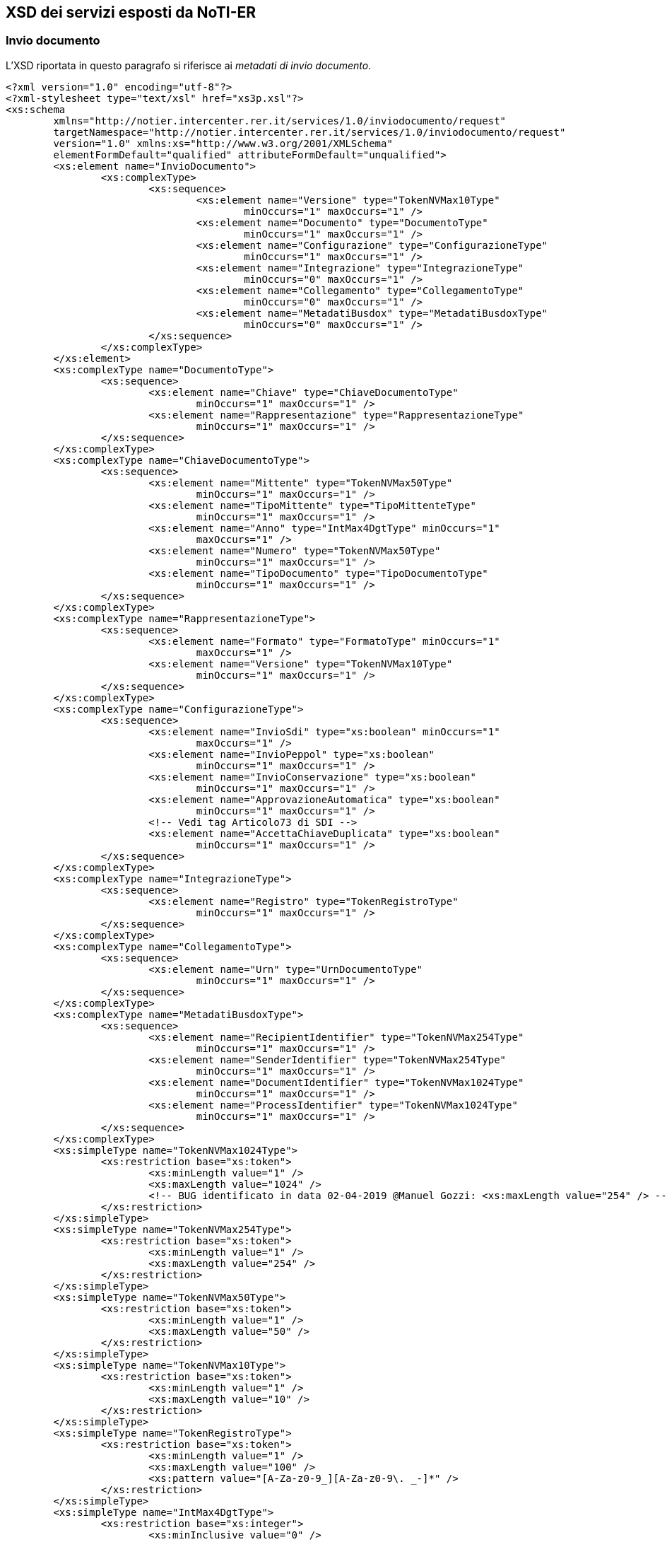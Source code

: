 == XSD dei servizi esposti da NoTI-ER
(((12. XSD dei servizi esposti da NoTI-ER )))

=== Invio documento

L’XSD riportata in questo paragrafo si riferisce ai _metadati di invio documento_.

[literal]
<?xml version="1.0" encoding="utf-8"?>
<?xml-stylesheet type="text/xsl" href="xs3p.xsl"?>
<xs:schema
	xmlns="http://notier.intercenter.rer.it/services/1.0/inviodocumento/request"
	targetNamespace="http://notier.intercenter.rer.it/services/1.0/inviodocumento/request"
	version="1.0" xmlns:xs="http://www.w3.org/2001/XMLSchema"
	elementFormDefault="qualified" attributeFormDefault="unqualified">
	<xs:element name="InvioDocumento">
		<xs:complexType>
			<xs:sequence>
				<xs:element name="Versione" type="TokenNVMax10Type"
					minOccurs="1" maxOccurs="1" />
				<xs:element name="Documento" type="DocumentoType"
					minOccurs="1" maxOccurs="1" />
				<xs:element name="Configurazione" type="ConfigurazioneType"
					minOccurs="1" maxOccurs="1" />
				<xs:element name="Integrazione" type="IntegrazioneType"
					minOccurs="0" maxOccurs="1" />
				<xs:element name="Collegamento" type="CollegamentoType"
					minOccurs="0" maxOccurs="1" />
				<xs:element name="MetadatiBusdox" type="MetadatiBusdoxType"
					minOccurs="0" maxOccurs="1" />
			</xs:sequence>
		</xs:complexType>
	</xs:element>
	<xs:complexType name="DocumentoType">
		<xs:sequence>
			<xs:element name="Chiave" type="ChiaveDocumentoType"
				minOccurs="1" maxOccurs="1" />
			<xs:element name="Rappresentazione" type="RappresentazioneType"
				minOccurs="1" maxOccurs="1" />
		</xs:sequence>
	</xs:complexType>
	<xs:complexType name="ChiaveDocumentoType">
		<xs:sequence>
			<xs:element name="Mittente" type="TokenNVMax50Type"
				minOccurs="1" maxOccurs="1" />
			<xs:element name="TipoMittente" type="TipoMittenteType"
				minOccurs="1" maxOccurs="1" />
			<xs:element name="Anno" type="IntMax4DgtType" minOccurs="1"
				maxOccurs="1" />
			<xs:element name="Numero" type="TokenNVMax50Type"
				minOccurs="1" maxOccurs="1" />
			<xs:element name="TipoDocumento" type="TipoDocumentoType"
				minOccurs="1" maxOccurs="1" />
		</xs:sequence>
	</xs:complexType>
	<xs:complexType name="RappresentazioneType">
		<xs:sequence>
			<xs:element name="Formato" type="FormatoType" minOccurs="1"
				maxOccurs="1" />
			<xs:element name="Versione" type="TokenNVMax10Type"
				minOccurs="1" maxOccurs="1" />
		</xs:sequence>
	</xs:complexType>
	<xs:complexType name="ConfigurazioneType">
		<xs:sequence>
			<xs:element name="InvioSdi" type="xs:boolean" minOccurs="1"
				maxOccurs="1" />
			<xs:element name="InvioPeppol" type="xs:boolean"
				minOccurs="1" maxOccurs="1" />
			<xs:element name="InvioConservazione" type="xs:boolean"
				minOccurs="1" maxOccurs="1" />
			<xs:element name="ApprovazioneAutomatica" type="xs:boolean"
				minOccurs="1" maxOccurs="1" />
			<!-- Vedi tag Articolo73 di SDI -->
			<xs:element name="AccettaChiaveDuplicata" type="xs:boolean"
				minOccurs="1" maxOccurs="1" />
		</xs:sequence>
	</xs:complexType>
	<xs:complexType name="IntegrazioneType">
		<xs:sequence>
			<xs:element name="Registro" type="TokenRegistroType"
				minOccurs="1" maxOccurs="1" />
		</xs:sequence>
	</xs:complexType>
	<xs:complexType name="CollegamentoType">
		<xs:sequence>
			<xs:element name="Urn" type="UrnDocumentoType"
				minOccurs="1" maxOccurs="1" />
		</xs:sequence>
	</xs:complexType>
	<xs:complexType name="MetadatiBusdoxType">
		<xs:sequence>
			<xs:element name="RecipientIdentifier" type="TokenNVMax254Type"
				minOccurs="1" maxOccurs="1" />
			<xs:element name="SenderIdentifier" type="TokenNVMax254Type"
				minOccurs="1" maxOccurs="1" />
			<xs:element name="DocumentIdentifier" type="TokenNVMax1024Type"
				minOccurs="1" maxOccurs="1" />
			<xs:element name="ProcessIdentifier" type="TokenNVMax1024Type"
				minOccurs="1" maxOccurs="1" />
		</xs:sequence>
	</xs:complexType>
	<xs:simpleType name="TokenNVMax1024Type">
		<xs:restriction base="xs:token">
			<xs:minLength value="1" />
			<xs:maxLength value="1024" />
			<!-- BUG identificato in data 02-04-2019 @Manuel Gozzi: <xs:maxLength value="254" /> -->
		</xs:restriction>
	</xs:simpleType>
	<xs:simpleType name="TokenNVMax254Type">
		<xs:restriction base="xs:token">
			<xs:minLength value="1" />
			<xs:maxLength value="254" />
		</xs:restriction>
	</xs:simpleType>
	<xs:simpleType name="TokenNVMax50Type">
		<xs:restriction base="xs:token">
			<xs:minLength value="1" />
			<xs:maxLength value="50" />
		</xs:restriction>
	</xs:simpleType>
	<xs:simpleType name="TokenNVMax10Type">
		<xs:restriction base="xs:token">
			<xs:minLength value="1" />
			<xs:maxLength value="10" />
		</xs:restriction>
	</xs:simpleType>
	<xs:simpleType name="TokenRegistroType">
		<xs:restriction base="xs:token">
			<xs:minLength value="1" />
			<xs:maxLength value="100" />
			<xs:pattern value="[A-Za-z0-9_][A-Za-z0-9\. _-]*" />
		</xs:restriction>
	</xs:simpleType>
	<xs:simpleType name="IntMax4DgtType">
		<xs:restriction base="xs:integer">
			<xs:minInclusive value="0" />
			<xs:maxInclusive value="9999" />
		</xs:restriction>
	</xs:simpleType>
	<xs:simpleType name="FormatoType">
		<xs:restriction base="xs:NMTOKEN">
			<xs:enumeration value="UBL" />
			<xs:enumeration value="SDI" />
			<xs:enumeration value="BIS_3" />
			<xs:enumeration value="PEPPOL" />
			<!-- INIZIO: Aggiunto in data 02-04-2019 @author Manuel Gozzi -->
			<xs:enumeration value="BIS_3" />
			<!-- FINE: Aggiunto in data 02-04-2019 @author Manuel Gozzi -->
		</xs:restriction>
	</xs:simpleType>
	<xs:simpleType name="TipoMittenteType">
		<xs:restriction base="xs:NMTOKEN">
			<xs:enumeration value="NOTIER" />
		</xs:restriction>
	</xs:simpleType>
	<xs:simpleType name="UrnDocumentoType">
		<xs:restriction base="xs:string">
			<xs:minLength value="0" />
			<xs:maxLength value="256" />
		</xs:restriction>
	</xs:simpleType>
	<xs:simpleType name="TipoDocumentoType">
		<xs:restriction base="xs:NMTOKEN">
			<!-- DOCUMENTI UBL -->
			<xs:enumeration value="FATTURA" />
			<xs:enumeration value="NOTA_DI_CREDITO" />
			<xs:enumeration value="DOCUMENTO_DI_TRASPORTO" />
			<xs:enumeration value="ORDINE" />
			<!-- NOTIFICHE SDI -->
			<xs:enumeration value="NOTIFICA_DI_ESITO_COMMITTENTE" />
		</xs:restriction>
	</xs:simpleType>
</xs:schema>

=== Esito Richiesta

L’XSD “EsitoRichiesta v1.1.” qui sotto riportato è da intendere come unico al quale fare riferimento per le response di NoTI-ER.

[literal]
<?xml version="1.0" encoding="utf-8"?>
<?xml-stylesheet type="text/xsl" href="xs3p.xsl"?>
<xs:schema xmlns="http://notier.intercenter.rer.it/services/1.0/esito/response" targetNamespace="http://notier.intercenter.rer.it/services/1.0/esito/response"
	version="1.0" xmlns:xs="http://www.w3.org/2001/XMLSchema" elementFormDefault="qualified" attributeFormDefault="unqualified">
	<xs:element name="EsitoRichiesta">
		<xs:complexType>
			<xs:sequence>
				<xs:element name="Versione" type="TokenNVMax10Type" minOccurs="1" maxOccurs="1"/>
				<xs:element name="Esito" type="EsitoType" minOccurs="1" maxOccurs="1"/>
				<xs:element name="Documento" type="DocumentoType" minOccurs="0" maxOccurs="1"/>
				<xs:element name="ListaDocumenti" type="ListaDocumentiType" minOccurs="0" maxOccurs="1"/>
			</xs:sequence>
		</xs:complexType>
	</xs:element>
	<xs:complexType name="ListaDocumentiType">
		<xs:sequence>
			<xs:element name="TotaleDocumentiScaricabili" type="xs:integer" minOccurs="1" maxOccurs="1" />
			<xs:element name="NumeroDocumenti" type="xs:integer" minOccurs="1" maxOccurs="1"/>
			<xs:element name="Documenti" type="DocumentiType" minOccurs="0" maxOccurs="1"/>
			<xs:element name="DataInizio" type="xs:dateTime" minOccurs="1" maxOccurs="1" />
			<xs:element name="DataFine" type="xs:dateTime" minOccurs="1" maxOccurs="1" />
		</xs:sequence>
	</xs:complexType>
	<xs:complexType name="DocumentiType">
		<xs:sequence>
			<xs:element name="Documento" type="DocumentoType" minOccurs="0" maxOccurs="unbounded"/>
		</xs:sequence>
	</xs:complexType>
	<xs:complexType name="EsitoType">
		<xs:sequence>
			<xs:element name="CodiceEsito" type="CodiceEsitoType" minOccurs="1" maxOccurs="1"/>
			<xs:element name="CodiceErrore" type="CodiceErrore" minOccurs="0" maxOccurs="1"/>
			<xs:element name="DescrizioneErrore" type="TokenNVMax4096Type" minOccurs="0" maxOccurs="1"/>
		</xs:sequence>
	</xs:complexType>
	<xs:complexType name="DocumentoType">
		<xs:sequence>
		    <xs:element name="Destinatario" type="TokenNVMax50Type" minOccurs="0" maxOccurs="1"/>
			<xs:element name="Urn" type="TokenNVMax1024Type" minOccurs="1" maxOccurs="1"/>
			<xs:element name="DataRicezioneNotier" type="xs:dateTime" minOccurs="1" maxOccurs="1"/>
			<xs:element name="UrnCollegato" type="TokenNVMax1024Type" minOccurs="0" maxOccurs="1"/>
			<xs:element name="StatoGiacenza" type="StatoGiacenzaType" minOccurs="0" maxOccurs="1"/>
			<xs:element name="StatoConservazione" type="StatoConservazioneType" minOccurs="0" maxOccurs="1"/>
			<xs:element name="Chiave" type="ChiaveDocumentoType" minOccurs="1" maxOccurs="1"/>
			<xs:element name="Rappresentazione" type="RappresentazioneType" minOccurs="1"
				maxOccurs="1" />
		</xs:sequence>
	</xs:complexType>
	<xs:complexType name="ChiaveDocumentoType">
		<xs:sequence>
			<xs:element name="Mittente" type="TokenNVMax50Type" minOccurs="1" maxOccurs="1"/>
			<xs:element name="TipoMittente" type="TipoMittenteType" minOccurs="1" maxOccurs="1"/>
			<xs:element name="Anno" type="IntMax4DgtType" minOccurs="1" maxOccurs="1"/>
			<xs:element name="Numero" type="TokenNVMax70Type" minOccurs="1" maxOccurs="1"/>
			<xs:element name="TipoDocumento" type="TipoDocumentoType" minOccurs="1" maxOccurs="1"/>
		</xs:sequence>
	</xs:complexType>
	<xs:complexType name="RappresentazioneType">
		<xs:sequence>
			<xs:element name="Formato" type="FormatoType" minOccurs="1" maxOccurs="1"/>
			<xs:element name="Versione" type="TokenNVMax50Type" minOccurs="1" maxOccurs="1"/>
		</xs:sequence>
	</xs:complexType>
	<xs:complexType name="UrnCollegatiType">
		<xs:sequence>
			<xs:element name="Urn" type="TokenNVMax1024Type" minOccurs="1"  maxOccurs="unbounded" />
		</xs:sequence>
	</xs:complexType>
	<xs:simpleType name="CodiceEsitoType">
		<xs:restriction base="xs:NMTOKEN">
			<xs:enumeration value="OK"/>
			<xs:enumeration value="KO"/>
			<xs:enumeration value="WARN"/>
		</xs:restriction>
	</xs:simpleType>
	<xs:simpleType name="CodiceErrore">
		<xs:restriction base="xs:NMTOKEN">
			<xs:enumeration value="ERR-000-GENERICO"/>
			<xs:enumeration value="ERR-INVIODOC-000-RICHIESTA-NON-VALIDA"/>
			<xs:enumeration value="ERR-INVIODOC-001-XML-NON-VALIDO"/>
			<xs:enumeration value="ERR-INVIODOC-002-NON-AUTORIZZATO"/>
			<xs:enumeration value="ERR-INVIODOC-003-ORG-NON-VALIDA"/>
			<xs:enumeration value="ERR-INVIODOC-004-TIPODOC-NON-VALIDO"/>
			<xs:enumeration value="ERR-INVIODOC-005-FORMATO-RAPPR-NON-VALIDO"/>
			<xs:enumeration value="ERR-INVIODOC-006-VERSIONE-RAPPR-NON-VALIDA"/>
			<xs:enumeration value="ERR-INVIODOC-007-DOC-NON-VALIDO-XSD"/>
			<xs:enumeration value="ERR-INVIODOC-008-DOC-NON-VALIDO-SCHEMATRON"/>
			<xs:enumeration value="ERR-INVIODOC-009-DOC-DUPLICATO"/>
			<xs:enumeration value="ERR-INVIODOC-010-DIMENSIONI-ECCESSIVE"/>
            <xs:enumeration value="ERR-RECDOC-000-RICHIESTA-NON-VALIDA"/>
            <xs:enumeration value="ERR-RECDOC-001-NON-AUTORIZZATO"/>
            <xs:enumeration value="ERR-RECDOC-002-NON-TROVATO"/>
			<xs:enumeration value="ERR-CONSDOC-000-RICHIESTA-NON-VALIDA"/>
			<xs:enumeration value="ERR-CONSDOC-001-XML-NON-VALIDO"/>
            <xs:enumeration value="ERR-CONSDOC-002-NON-AUTORIZZATO"/>
            <xs:enumeration value="ERR-CONSDOC-003-NON-TROVATO"/>
            <xs:enumeration value="ERR-CONSDOC-004-NON-APPLICABILE"/>
            <xs:enumeration value="ERR-BLOCCOCONS-001-NON-AUTORIZZATO" />
            <xs:enumeration value="ERR-BLOCCOCONS-002-NON-TROVATO" />
            <xs:enumeration value="ERR-BLOCCOCONS-003-NON-APPLICABILE" />
		</xs:restriction>
	</xs:simpleType>
	<xs:simpleType name="StatoGiacenzaType">
		<xs:restriction base="xs:NMTOKEN">
			<xs:enumeration value="DA_RECAPITARE"/>
			<xs:enumeration value="IN_LAVORAZIONE"/>
			<xs:enumeration value="RECAPITATO"/>
		</xs:restriction>
	</xs:simpleType>
		<xs:simpleType name="StatoConservazioneType">
		<xs:restriction base="xs:NMTOKEN">
			<xs:enumeration value="DA_NON_INVIARE"/>
			<xs:enumeration value="IN_ATTESA_DATI_FISCALI"/>
			<xs:enumeration value="DA_INVIARE"/>
			<xs:enumeration value="INVIATO_OK"/>
			<xs:enumeration value="INVIATO_KO"/>
			<xs:enumeration value="DA_ANNULLARE"/>
			<xs:enumeration value="ANNULLATO"/>
			<xs:enumeration value="NON_ANNULLABILE"/>
		</xs:restriction>
	</xs:simpleType>
	<xs:simpleType name="TokenNVMax254Type">
		<xs:restriction base="xs:token">
			<xs:minLength value="1"/>
			<xs:maxLength value="254"/>
		</xs:restriction>
	</xs:simpleType>
	<xs:simpleType name="TokenNVMax70Type">
		<xs:restriction base="xs:token">
			<xs:minLength value="1"/>
			<xs:maxLength value="70"/>
		</xs:restriction>
	</xs:simpleType>
	<xs:simpleType name="TokenNVMax50Type">
		<xs:restriction base="xs:token">
			<xs:minLength value="1"/>
			<xs:maxLength value="50"/>
		</xs:restriction>
	</xs:simpleType>
	<xs:simpleType name="TokenNVMax10Type">
		<xs:restriction base="xs:token">
			<xs:minLength value="1"/>
			<xs:maxLength value="10"/>
		</xs:restriction>
	</xs:simpleType>
	<xs:simpleType name="FormatoType">
		<xs:restriction base="xs:NMTOKEN">
			<xs:enumeration value="UBL"/>
			<xs:enumeration value="SDI"/>
			<xs:enumeration value="PARER"/>
			<xs:enumeration value="UBL_EU"/>
			<xs:enumeration value="BIS_3"/>
			<xs:enumeration value="NSO"/>
		</xs:restriction>
	</xs:simpleType>
	<xs:simpleType name="TokenNVMax1024Type">
		<xs:restriction base="xs:token">
			<xs:minLength value="1"/>
			<xs:maxLength value="1024"/>
		</xs:restriction>
	</xs:simpleType>
	<xs:simpleType name="TokenNVMax4096Type">
		<xs:restriction base="xs:token">
			<xs:minLength value="1"/>
			<xs:maxLength value="4096"/>
		</xs:restriction>
	</xs:simpleType>
	<xs:simpleType name="TipoDocumentoType">
		<xs:restriction base="xs:NMTOKEN">
			<!-- DOCUMENTI UBL -->
			<xs:enumeration value="FATTURA"/>
			<xs:enumeration value="NOTA_DI_CREDITO"/>
			<xs:enumeration value="DOCUMENTO_DI_TRASPORTO"/>
			<xs:enumeration value="ORDINE"/>
			<!-- RICEVUTE PEPPOL -->
			<xs:enumeration value="NOTIFICA_MDN"/>
			<!-- RICEVUTE SDI -->
			<xs:enumeration value="NOTIFICA_DI_SCARTO"/>
			<xs:enumeration value="RICEVUTA_DI_CONSEGNA"/>
			<xs:enumeration value="NOTIFICA_DI_MANCATA_CONSEGNA"/>
			<xs:enumeration value="NOTIFICA_DI_ESITO_COMMITTENTE"/>
			<xs:enumeration value="NOTIFICA_DI_ESITO_CEDENTE"/>
			<xs:enumeration value="NOTIFICA_SCARTO_ESITO_COMMITTENTE"/>
			<xs:enumeration value="NOTIFICA_DI_DECORRENZA_TERMINI"/>
			<xs:enumeration value="ATTESTAZIONE_DI_FILE_NON_RECAPITABILE"/>
			<xs:enumeration value="NOTIFICA_METADATI_FILE_FATTURA"/>
			<!-- RICEVUTE PARER -->
			<xs:enumeration value="ESITO_CONSERVAZIONE"/>
		</xs:restriction>
	</xs:simpleType>
	<xs:simpleType name="IntMax4DgtType">
		<xs:restriction base="xs:integer">
			<xs:minInclusive value="0"/>
			<xs:maxInclusive value="9999"/>
		</xs:restriction>
	</xs:simpleType>
	<xs:simpleType name="TipoMittenteType">
		<xs:restriction base="xs:NMTOKEN">
			<xs:enumeration value="NOTIER"/>
		</xs:restriction>
	</xs:simpleType>
</xs:schema>

=== Integrazione dati fiscali

l'XSD riportato in questo paragrafo fa riferimento all'_invio dei dati fiscali per la conservazione_.

[literal]
<?xml version="1.0" encoding="utf-8"?>
<xs:schema xmlns="http://notier.intercenter.rer.it/services/1.0/daticonservazione/request" targetNamespace="http://notier.intercenter.rer.it/services/1.0/daticonservazione/request" xmlns:xs="http://www.w3.org/2001/XMLSchema"
   version="1.0" elementFormDefault="qualified" attributeFormDefault="unqualified">
  <xs:element name="DatiConservazione">
    <xs:complexType>
      <xs:sequence>
        <xs:element name="Versione" type="TokenNVMax10Type" minOccurs="1" maxOccurs="1"/>
        <xs:element name="Documento" type="DocumentoType" minOccurs="1" maxOccurs="1"/>
        <xs:element name="DatiRegistrazione" type="DatiRegistrazioneType" minOccurs="1" maxOccurs="1"/>
      </xs:sequence>
    </xs:complexType>
  </xs:element>
  <!-- IDENTIFICATIVO DEL DOCUMENTO DA INTEGRARE -->
  <xs:complexType name="DocumentoType">
    <xs:sequence>
      <xs:element name="Urn" type="TokenNVMax1024Type" minOccurs="1" maxOccurs="1"/>
	  <xs:element name="RipetiIntegrazione" type="xs:boolean" minOccurs="0" maxOccurs="1"/>
    </xs:sequence>
  </xs:complexType>
  <!-- DATI DI REGISTRAZIONE DOCUMENTO PER INVIO A PARER -->
  <xs:complexType name="DatiRegistrazioneType">
    <xs:sequence>
    <!-- DATI OBBLIGATORI PER INVIO A PARER -->
      <xs:element name="NumeroRegistrazione" type="TokenNVMax50Type" minOccurs="1"  maxOccurs="1"/>
      <xs:element name="DataRegistrazione" type="xs:date" minOccurs="1" maxOccurs="1"/>
      <xs:element name="Registro" type="TokenNVMax50Type" minOccurs="1" maxOccurs="1"/>
      <xs:element name="Protocollo" type="ProtocolloType" minOccurs="1" maxOccurs="1"/>
      <!-- DATI FACOLTATIVI PER INVIO A PARER -->
      <xs:element name="OggettoFornitura" type="TokenNVMax50Type" minOccurs="0" maxOccurs="1"/>
      <xs:element name="Scadenza" type="xs:date" minOccurs="0" maxOccurs="1"/>
      <xs:element name="RiferimentoContabile" type="TokenNVMax50Type" minOccurs="0" maxOccurs="1"/>
      <xs:element name="TipoRifContabile" type="TipoRifContabileType" minOccurs="0" maxOccurs="1"/>
      <xs:element name="RilevanzaIVA" type="RilevanzaIVAType" minOccurs="0" maxOccurs="1"/>
      <xs:element name="CIG" type="TokenNVMax50Type" minOccurs="0" maxOccurs="1"/>
      <xs:element name="CUP" type="TokenNVMax50Type" minOccurs="0" maxOccurs="1"/>
      <xs:element name="DocumentiCollegati" type="DocumentoCollegatoType" minOccurs="0" maxOccurs="1"/>
      <xs:element name="ProfiloArchivistico" type="ProfiloArchivisticoType" minOccurs="0" maxOccurs="1"/>
      <!-- DATI SPECIFICI ENTE -->
      <xs:element name="DatiSpecifici" type="DatiSpecificiType" minOccurs="0" maxOccurs="1" nillable="true"/>
    </xs:sequence>
  </xs:complexType>
  <xs:complexType name="ProtocolloType">
    <xs:sequence>
      <xs:element name="NumeroProtocollo" type="TokenNVMax50Type" minOccurs="1" maxOccurs="1"/>
      <xs:element name="DataProtocollo" type="xs:date" minOccurs="1" maxOccurs="1"/>
    </xs:sequence>
  </xs:complexType>
  <xs:simpleType name="RilevanzaIVAType">
    <xs:restriction base="xs:NMTOKEN">
      <xs:enumeration value="SI"/>
      <xs:enumeration value="NO"/>
    </xs:restriction>
  </xs:simpleType>
  <xs:simpleType name="TipoRifContabileType">
    <xs:restriction base="xs:NMTOKEN">
      <xs:enumeration value="IMPEGNO"/>
      <xs:enumeration value="CAPITOLO"/>
      <xs:enumeration value="PIANO_GESTIONALE"/>
    </xs:restriction>
  </xs:simpleType>
  <xs:complexType name="DatiSpecificiType">
    <xs:sequence>
      <xs:any minOccurs="0" maxOccurs="unbounded" processContents="lax"/>
    </xs:sequence>
  </xs:complexType>
  <xs:complexType name="DocumentoCollegatoType">
    <xs:sequence>
      <xs:element name="DocumentoCollegato" minOccurs="1" maxOccurs="unbounded">
        <xs:complexType>
          <xs:sequence>
            <xs:element name="ChiaveCollegamento" type="ChiaveType"/>
            <xs:element name="DescrizioneCollegamento" type="TokenNVMax254Type"/>
          </xs:sequence>
        </xs:complexType>
      </xs:element>
    </xs:sequence>
  </xs:complexType>
  <xs:complexType name="ChiaveType">
    <xs:sequence>
      <xs:element name="Numero" type="TokenNVMax100Type" minOccurs="1" maxOccurs="1"  />
      <xs:element name="Anno" type="IntMax4DgtType"  minOccurs="1" maxOccurs="1" />
      <xs:element name="TipoRegistro" type="TokenNVMax100Type"  minOccurs="1" maxOccurs="1" />
    </xs:sequence>
  </xs:complexType>
  <xs:complexType name="ProfiloArchivisticoType">
    <xs:sequence>
      <xs:element name="FascicoloPrincipale" type="CamiciaFascicoloType" minOccurs="1" maxOccurs="1"/>
      <xs:element name="FascicoliSecondari" minOccurs="0" maxOccurs="1">
        <xs:complexType>
          <xs:sequence>
            <xs:element name="FascicoloSecondario" type="CamiciaFascicoloType" minOccurs="1" maxOccurs="unbounded"/>
          </xs:sequence>
        </xs:complexType>
      </xs:element>
    </xs:sequence>
  </xs:complexType>
  <xs:complexType name="CamiciaFascicoloType">
    <xs:sequence>
      <xs:element name="Classifica" type="TokenNVMax254Type" minOccurs="0" maxOccurs="1"  />
      <xs:element name="Fascicolo" type="FascicoloType" minOccurs="0" maxOccurs="1"  />
      <xs:element name="SottoFascicolo" type="FascicoloType" minOccurs="0" maxOccurs="1"  />
    </xs:sequence>
  </xs:complexType>
  <xs:complexType name="FascicoloType">
    <xs:sequence>
      <xs:element name="Identificativo" type="TokenNVMax100Type"/>
      <xs:element name="Oggetto" type="TokenNVMax1024Type" nillable="true"/>
    </xs:sequence>
  </xs:complexType>
  <xs:simpleType name="TokenNVMax10Type">
    <xs:restriction base="xs:token">
      <xs:minLength value="1"/>
      <xs:maxLength value="10"/>
    </xs:restriction>
  </xs:simpleType>
  <xs:simpleType name="TokenNVMax50Type">
    <xs:restriction base="xs:token">
      <xs:minLength value="1"/>
      <xs:maxLength value="50"/>
    </xs:restriction>
  </xs:simpleType>
  <xs:simpleType name="TokenNVMax100Type">
    <xs:restriction base="xs:token">
      <xs:minLength value="1"/>
      <xs:maxLength value="100"/>
    </xs:restriction>
  </xs:simpleType>
  <xs:simpleType name="TokenNVMax254Type">
    <xs:restriction base="xs:token">
      <xs:minLength value="1"/>
      <xs:maxLength value="254"/>
    </xs:restriction>
  </xs:simpleType>
  <xs:simpleType name="TokenNVMax1024Type">
    <xs:restriction base="xs:token">
      <xs:minLength value="1"/>
      <xs:maxLength value="1024"/>
    </xs:restriction>
  </xs:simpleType>
  <xs:simpleType name="IntMax4DgtType">
    <xs:restriction base="xs:integer">
      <xs:minInclusive value="0"/>
      <xs:maxInclusive value="9999"/>
    </xs:restriction>
  </xs:simpleType>
</xs:schema>

=== Lookup Participant ID

L'XSD riportato in questo paragrafo fa riferimento alla _response XML_ restituita dal _servizio di Lookup_.

[literal]
<?xml version="1.0" encoding="utf-8"?>
<?xml-stylesheet type="text/xsl" href="xs3p.xsl"?>
<xs:schema
	xmlns="http://notier.intercenter.rer.it/services/1.0/lookup/response"
	targetNamespace="http://notier.intercenter.rer.it/services/1.0/lookup/response"
	version="1.0" xmlns:xs="http://www.w3.org/2001/XMLSchema"
	elementFormDefault="qualified" attributeFormDefault="unqualified">
	<xs:element name="LookupResponse">
		<xs:complexType>
			<xs:sequence>
				<xs:element name="Esito" type="xs:boolean" minOccurs="1"
					maxOccurs="1" />
				<xs:element name="ErrorMessage" type="xs:string"
					minOccurs="0" maxOccurs="1" />
				<xs:element name="ParticipantIdentifier" type="xs:string"
					minOccurs="1" maxOccurs="1" />
				<xs:element name="Metadata" type="MetadatoType"
					minOccurs="1" maxOccurs="unbounded" />
			</xs:sequence>
		</xs:complexType>
	</xs:element>
	<xs:complexType name="MetadatoType">
		<xs:sequence>
			<xs:element name="Processi" type="ProcessoType"
				minOccurs="1" maxOccurs="unbounded" />
			<xs:element name="ParticipantIdentifier"
				type="ParticipantIdentifierType" minOccurs="1" maxOccurs="1" />
			<xs:element name="DocumentIdentifier"
				type="DocumentIdentifierType" minOccurs="1" maxOccurs="1" />
		</xs:sequence>
	</xs:complexType>
	<xs:complexType name="ParticipantIdentifierType">
		<xs:complexContent>
			<xs:extension base="SchemaValueType">
			</xs:extension>
		</xs:complexContent>
	</xs:complexType>
	<xs:complexType name="DocumentIdentifierType">
		<xs:complexContent>
			<xs:extension base="SchemaValueType">
				<xs:sequence>
					<xs:element name="Name" type="xs:string" />
				</xs:sequence>
			</xs:extension>
		</xs:complexContent>
	</xs:complexType>
	<xs:complexType name="SchemaValueType">
		<xs:sequence>
			<xs:element name="Schema" type="xs:string" minOccurs="1"
				maxOccurs="1" />
			<xs:element name="Value" type="xs:string" minOccurs="1"
				maxOccurs="1" />
		</xs:sequence>
	</xs:complexType>
	<xs:complexType name="ProcessoType">
		<xs:complexContent>
			<xs:extension base="SchemaValueType">
				<xs:sequence>
					<xs:element name="Endpoint" type="EndpointType"
						minOccurs="0" maxOccurs="unbounded" />
				</xs:sequence>
			</xs:extension>
		</xs:complexContent>
	</xs:complexType>
	<xs:complexType name="EndpointType">
		<xs:sequence>
			<xs:element name="Address" type="xs:string" />
			<xs:element name="ServiceActivationDate"
				type="xs:dateTime" minOccurs="0" />
			<xs:element name="ServiceExpirationDate"
				type="xs:dateTime" minOccurs="0" />
			<xs:element name="Certificate" type="xs:string" />
			<xs:element name="ServiceDescription" type="xs:string" />
			<xs:element name="TechnicalContactUrl" type="xs:string" />
			<xs:element name="TechnicalInformationUrl"
				type="xs:string" minOccurs="0" />
		</xs:sequence>
		<xs:attribute name="transportProfile" type="xs:string" />
	</xs:complexType>
</xs:schema>

=== Monitoraggio

L'XSD riportato in queto paragrafo fa riferimento alla _response XML_ restituita dal _servizio di monitoraggio_.

[literal]
<?xml version="1.0" encoding="utf-8"?>
<?xml-stylesheet type="text/xsl" href="xs3p.xsl"?>
<xs:schema xmlns="http://notier.intercenter.rer.it/services/1.0/monitoraggio/response" targetNamespace="http://notier.intercenter.rer.it/services/1.0/monitoraggio/response"
	version="1.0" xmlns:xs="http://www.w3.org/2001/XMLSchema" elementFormDefault="qualified" attributeFormDefault="unqualified">
	<xs:element name="EsitoMonitoraggio">
		<xs:complexType>
			<xs:sequence>
				<xs:element name="Versione" type="TokenNVMax10Type" minOccurs="1" maxOccurs="1"/>
				<xs:element name="Esito" type="EsitoType" minOccurs="1" maxOccurs="1"/>
				<xs:element name="Parametri" type="ParametriType" minOccurs="1" maxOccurs="1"/>
				<xs:element name="ListaDocumenti" type="ListaDocumentiType" minOccurs="0" maxOccurs="1"/>
			</xs:sequence>
		</xs:complexType>
	</xs:element>
	<xs:complexType name="ParametriType">
		<xs:sequence>
			<xs:element name="IdNotier" type="TokenNVMax1024Type" minOccurs="1" maxOccurs="1"/>
			<xs:element name="TipoCiclo" type="TokenNVMax1024Type" minOccurs="1" maxOccurs="1"/>
			<xs:element name="Urn" type="TokenNVMax1024Type" minOccurs="0" maxOccurs="1"/>
			<xs:element name="Destinatario" type="TokenNVMax1024Type" minOccurs="0" maxOccurs="1"/>
			<xs:element name="Mittente" type="TokenNVMax1024Type" minOccurs="0" maxOccurs="1"/>
			<xs:element name="TipoDocumento" type="TokenNVMax1024Type" minOccurs="0" maxOccurs="1"/>
			<xs:element name="StatoDocumento" type="TokenNVMax1024Type" minOccurs="0" maxOccurs="1"/>
			<xs:element name="InviatoNso" type="TokenNVMax10Type" minOccurs="0" maxOccurs="1"/>
			<xs:element name="DataInizio" type="TokenNVMax1024Type" minOccurs="0" maxOccurs="1"/>
			<xs:element name="DataFine" type="TokenNVMax1024Type" minOccurs="0" maxOccurs="1"/>
			<xs:element name="DataInvioInizio" type="TokenNVMax1024Type" minOccurs="0" maxOccurs="1"/>
			<xs:element name="DataInvioFine" type="TokenNVMax1024Type" minOccurs="0" maxOccurs="1"/>
			<xs:element name="Paginazione" type="PaginazioneType" minOccurs="1" maxOccurs="1" />
		</xs:sequence>
	</xs:complexType>
	<xs:complexType name="PaginazioneType">
		<xs:sequence>
			<xs:element name="Inizio" type="xs:integer" minOccurs="1" maxOccurs="1" /><!-- "vista da ..." -->
			<xs:element name="Fine" type="xs:integer" minOccurs="1" maxOccurs="1"/><!-- "a..." -->
		</xs:sequence>
	</xs:complexType>
	<xs:complexType name="ListaDocumentiType">
		<xs:sequence>
			<xs:element name="TotaleDocumenti" type="xs:integer" minOccurs="1" maxOccurs="1" /><!-- "... di x elementi" -->
			<xs:element name="TotaleDocumentiFiltrati" type="xs:integer" minOccurs="1" maxOccurs="1" />
			<xs:element name="Documenti" type="DocumentiType" minOccurs="0" maxOccurs="1"/>
		</xs:sequence>
	</xs:complexType>
	<xs:complexType name="DocumentiType">
		<xs:sequence>
			<xs:element name="Documento" type="DocumentoType" minOccurs="0" maxOccurs="unbounded"/>
		</xs:sequence>
	</xs:complexType>
	<xs:complexType name="EsitoType">
		<xs:sequence>
			<xs:element name="CodiceEsito" type="CodiceEsitoType" minOccurs="1" maxOccurs="1"/>
			<xs:element name="CodiceErrore" type="CodiceErrore" minOccurs="0" maxOccurs="1"/>
			<xs:element name="DescrizioneErrore" type="TokenNVMax4096Type" minOccurs="0" maxOccurs="1"/>
		</xs:sequence>
	</xs:complexType>
	<xs:complexType name="DocumentoType">
		<xs:sequence>
			<!-- Campi Comuni -->
			<xs:element name="Urn" type="TokenNVMax1024Type" minOccurs="1" maxOccurs="1"/>
			<xs:element name="Chiave" type="ChiaveDocumentoType" minOccurs="1" maxOccurs="1"/>
			<xs:element name="DataRicezioneNotier" type="xs:dateTime" minOccurs="1" maxOccurs="1"/>
			<xs:element name="StatoDocumento" type="StatoDocumentoType" minOccurs="1" maxOccurs="1"/>
			<!-- Ciclo Attivo -->
			<xs:element name="DataInvio" type="xs:dateTime" minOccurs="0" maxOccurs="1"/>
			<xs:element name="IdentificativoNSO" type="TokenNVMax50Type" minOccurs="0" maxOccurs="1"/>
			<xs:element name="IdentificativoSDI" type="TokenNVMax50Type" minOccurs="0" maxOccurs="1"/>
			<xs:element name="Destinatario" type="SoggettoType" minOccurs="0" maxOccurs="1"/>
			<!-- Ciclo Passivo -->
		    <xs:element name="Mittente" type="SoggettoType" minOccurs="0" maxOccurs="1"/>
		</xs:sequence>
	</xs:complexType>
	<xs:complexType name="StatoDocumentoType">
		<xs:sequence>
			<xs:element name="Sessione" type="SessioneType" minOccurs="1" maxOccurs="unbounded"/>
		</xs:sequence>
	</xs:complexType>
	<xs:complexType name="SessioneType">
		<xs:sequence>
			<xs:element name="TipoSessione" type="TipoSessioneType" minOccurs="1" maxOccurs="1"/>
			<xs:element name="StatoSessione" type="StatoSessioneType" minOccurs="1" maxOccurs="1"/>
			<xs:element name="DataInizioSessione" type="xs:dateTime" minOccurs="1" maxOccurs="1"/>
			<xs:element name="DataFineSessione" type="xs:dateTime" minOccurs="0" maxOccurs="1"/>
			<xs:element name="IndirizzoIP" type="TokenNVMax50Type" minOccurs="0" maxOccurs="1"/>
		</xs:sequence>
	</xs:complexType>
	<xs:complexType name="SoggettoType">
		<xs:sequence>
			<xs:element name="RagioneSociale" type="TokenNVMax1024Type" minOccurs="0" maxOccurs="1"/>
			<xs:element name="IdPeppol" type="TokenNVMax50Type" minOccurs="0" maxOccurs="1"/>
			<xs:element name="CodiceFiscale" type="TokenNVMax50Type" minOccurs="0" maxOccurs="1"/>
			<xs:element name="PartitaIVA" type="TokenNVMax50Type" minOccurs="0" maxOccurs="1"/>
		</xs:sequence>
	</xs:complexType>
	<xs:complexType name="ChiaveDocumentoType">
		<xs:sequence>
			<xs:element name="Mittente" type="TokenNVMax50Type" minOccurs="1" maxOccurs="1"/>
			<xs:element name="Anno" type="IntMax4DgtType" minOccurs="1" maxOccurs="1"/>
			<xs:element name="Numero" type="TokenNVMax70Type" minOccurs="1" maxOccurs="1"/>
			<xs:element name="TipoDocumento" type="TipoDocumentoType" minOccurs="1" maxOccurs="1"/>
		</xs:sequence>
	</xs:complexType>
	<xs:simpleType name="CodiceEsitoType">
		<xs:restriction base="xs:NMTOKEN">
			<xs:enumeration value="OK"/>
			<xs:enumeration value="KO"/>
			<xs:enumeration value="WARN"/>
		</xs:restriction>
	</xs:simpleType>
	<xs:simpleType name="CodiceErrore">
		<xs:restriction base="xs:NMTOKEN">
			<xs:enumeration value="ERR-000-GENERICO"/>
			<xs:enumeration value="ERR-001-SOGGETTO-RICHIESTA-MANCANTE"/>
			<xs:enumeration value="ERR-002-RICHIESTA-NON-VALIDA"/>
			<xs:enumeration value="WARN-001-MITTENTE-NON-TROVATO"/>
			<xs:enumeration value="WARN-002-DESTINATARIO-NON-TROVATO"/>
			<xs:enumeration value="WARN-003-NESSUN-RISULTATO"/>
		</xs:restriction>
	</xs:simpleType>
	<xs:simpleType name="TipoSessioneType">
		<xs:restriction base="xs:NMTOKEN">
			<xs:enumeration value="INVIO_SDI"/>
			<xs:enumeration value="RICEZIONE_SDI"/>
			<xs:enumeration value="INVIO_PEPPOL"/>
			<xs:enumeration value="RICEZIONE_PEPPOL"/>
			<xs:enumeration value="INVIO_PARER"/>
			<xs:enumeration value="RICEZIONE_PARER"/>
			<xs:enumeration value="INVIO_NSO"/>
			<xs:enumeration value="RICEZIONE_NSO"/>
		</xs:restriction>
	</xs:simpleType>
		<xs:simpleType name="StatoSessioneType">
		<xs:restriction base="xs:NMTOKEN">
			<xs:enumeration value="ACCETTATO"/>
			<xs:enumeration value="ANNULLATO"/>
			<xs:enumeration value="ATTESA_VALIDAZIONE"/>
			<xs:enumeration value="BLOCCATO_DA_NSO"/>
			<xs:enumeration value="CONSEGNATO"/>
			<xs:enumeration value="CONSEGNATO_NSO"/>
			<xs:enumeration value="DA_ANNULLARE"/>
			<xs:enumeration value="DA_APPROVARE"/>
			<xs:enumeration value="DA_FIRMARE"/>
			<xs:enumeration value="DA_INOLTRARE_BUSDOX"/>
			<xs:enumeration value="DA_INVIARE"/>
			<xs:enumeration value="DA_INVIARE_NSO"/>
			<xs:enumeration value="DA_INVIARE_SDI"/>
			<xs:enumeration value="DA_NON_INVIARE"/>
			<xs:enumeration value="DA_NON_INVIARE_NSO"/>
			<xs:enumeration value="DA_RECAPITARE"/>
			<xs:enumeration value="DA_TRASFORMARE"/>
			<xs:enumeration value="DUPLICATO"/>
			<xs:enumeration value="ELABORATO_KO"/>
			<xs:enumeration value="ELABORATO_OK"/>
			<xs:enumeration value="INVIATO_BUSDOX"/>
			<xs:enumeration value="INVIATO_KO"/>
			<xs:enumeration value="INVIATO_NSO"/>
			<xs:enumeration value="INVIATO_OK"/>
			<xs:enumeration value="INVIATO_SDI"/>
			<xs:enumeration value="IN_ATTESA_DATI_FISCALI"/>
			<xs:enumeration value="IN_ELABORAZIONE"/>
			<xs:enumeration value="IN_LAVORAZIONE"/>
			<xs:enumeration value="NON_ACCETTATO"/>
			<xs:enumeration value="NON_ANNULLABILE"/>
			<xs:enumeration value="NON_CONGRUO"/>
			<xs:enumeration value="NON_CONSEGNABILE"/>
			<xs:enumeration value="NON_CONSEGNATO"/>
			<xs:enumeration value="NON_CONSEGNATO_NSO"/>
			<xs:enumeration value="NON_INVIATO_BUSDOX"/>
			<xs:enumeration value="NON_INVIATO_NSO"/>
			<xs:enumeration value="NON_VALIDO"/>
			<xs:enumeration value="NOTIFICATO_A_SDI"/>
			<xs:enumeration value="NOTIFICATO_DA_SDI"/>
			<xs:enumeration value="RECAPITATO"/>
			<xs:enumeration value="RICEVUTO_NSO"/>
			<xs:enumeration value="SCARTATO"/>
			<xs:enumeration value="SCARTATO_NSO"/>
			<xs:enumeration value="TEMPORANEO_INBOUND"/>
		</xs:restriction>
	</xs:simpleType>
	<xs:simpleType name="TokenNVMax254Type">
		<xs:restriction base="xs:token">
			<xs:minLength value="1"/>
			<xs:maxLength value="254"/>
		</xs:restriction>
	</xs:simpleType>
	<xs:simpleType name="TokenNVMax70Type">
		<xs:restriction base="xs:token">
			<xs:minLength value="1"/>
			<xs:maxLength value="70"/>
		</xs:restriction>
	</xs:simpleType>
	<xs:simpleType name="TokenNVMax50Type">
		<xs:restriction base="xs:token">
			<xs:minLength value="1"/>
			<xs:maxLength value="50"/>
		</xs:restriction>
	</xs:simpleType>
	<xs:simpleType name="TokenNVMax10Type">
		<xs:restriction base="xs:token">
			<xs:minLength value="1"/>
			<xs:maxLength value="10"/>
		</xs:restriction>
	</xs:simpleType>
	<xs:simpleType name="TokenNVMax1024Type">
		<xs:restriction base="xs:token">
			<xs:minLength value="1"/>
			<xs:maxLength value="1024"/>
		</xs:restriction>
	</xs:simpleType>
	<xs:simpleType name="TokenNVMax4096Type">
		<xs:restriction base="xs:token">
			<xs:minLength value="1"/>
			<xs:maxLength value="4096"/>
		</xs:restriction>
	</xs:simpleType>
	<xs:simpleType name="TipoDocumentoType">
		<xs:restriction base="xs:NMTOKEN">
			<!-- DOCUMENTI UBL -->
			<xs:enumeration value="FATTURA"/>
			<xs:enumeration value="NOTA_DI_CREDITO"/>
			<xs:enumeration value="DOCUMENTO_DI_TRASPORTO"/>
			<xs:enumeration value="ORDINE"/>
			<!-- RICEVUTE PEPPOL -->
			<xs:enumeration value="NOTIFICA_MDN"/>
			<!-- RICEVUTE SDI -->
			<xs:enumeration value="NOTIFICA_DI_SCARTO"/>
			<xs:enumeration value="RICEVUTA_DI_CONSEGNA"/>
			<xs:enumeration value="NOTIFICA_DI_MANCATA_CONSEGNA"/>
			<xs:enumeration value="NOTIFICA_DI_ESITO_COMMITTENTE"/>
			<xs:enumeration value="NOTIFICA_DI_ESITO_CEDENTE"/>
			<xs:enumeration value="NOTIFICA_SCARTO_ESITO_COMMITTENTE"/>
			<xs:enumeration value="NOTIFICA_DI_DECORRENZA_TERMINI"/>
			<xs:enumeration value="ATTESTAZIONE_DI_FILE_NON_RECAPITABILE"/>
			<xs:enumeration value="NOTIFICA_METADATI_FILE_FATTURA"/>
			<!-- RICEVUTE PARER -->
			<xs:enumeration value="ESITO_CONSERVAZIONE"/>
		</xs:restriction>
	</xs:simpleType>
	<xs:simpleType name="IntMax4DgtType">
		<xs:restriction base="xs:integer">
			<xs:minInclusive value="0"/>
			<xs:maxInclusive value="9999"/>
		</xs:restriction>
	</xs:simpleType>
</xs:schema>

=== Interrogazione Peppol Directory

L'XSD riportato in questo paragrafo fa riferimento alla _response XML_ di interrogazione su _Peppol Directory_.


[literal]
<?xml version="1.0" encoding="UTF-8"?>
<xs:schema xmlns:xs="http://www.w3.org/2001/XMLSchema" attributeFormDefault="unqualified" elementFormDefault="qualified">
   <xs:element name="Anagrafica">
      <xs:complexType>
         <xs:sequence>
            <xs:element name="Esito">
               <xs:complexType>
                  <xs:sequence>
                     <xs:element type="xs:string" name="CodiceErrore" />
                     <xs:element type="xs:string" name="CodiceEsito" />
                     <xs:element type="xs:string" name="DescrizioneErrore" />
                  </xs:sequence>
               </xs:complexType>
            </xs:element>
            <xs:element name="lista">
               <xs:complexType>
                  <xs:sequence>
                     <xs:element name="listaAziende">
                        <xs:complexType>
                           <xs:sequence>
                              <xs:element name="Azi" maxOccurs="unbounded" minOccurs="0">
                                 <xs:complexType>
                                    <xs:sequence>
                                       <xs:element type="xs:string" name="ParticipantId" />
                                       <xs:element type="xs:string" name="cf" />
                                       <xs:element type="xs:string" name="piva" />
                                       <xs:element type="xs:string" name="ragSoc" />
                                    </xs:sequence>
                                 </xs:complexType>
                              </xs:element>
                           </xs:sequence>
                        </xs:complexType>
                     </xs:element>
                     <xs:element type="xs:int" name="numeroAziende" />
                  </xs:sequence>
               </xs:complexType>
            </xs:element>
         </xs:sequence>
      </xs:complexType>
   </xs:element>
</xs:schema>

=== Notifica MDN

L’XSD riportato in questo paragrafo fa riferimento alla costruzione della notifica MDN da parte di NoTI-ER, messa a disposizione dei suoi iscritti.

[literal]
<?xml version="1.0" encoding="UTF-8"?>
<xsi:schema xmlns:xsi="http://www.w3.org/2001/XMLSchema"
			xmlns="http://notier.intercenter.rer.it/services/1.0/notificaMDN"
			targetNamespace="http://notier.intercenter.rer.it/services/1.0/notificaMDN"
			elementFormDefault="qualified" version="1.1">
<!-- xmlns="http://notier.intercenter.rer.it/services/1.0/notificaMDN"
xmlns:xsi="http://www.w3.org/2001/XMLSchema-instance"
xsi:schemaLocation="http://notier.intercenter.rer.it/services/1.0/notificaMDN" -->
	<xsi:import namespace="http://www.w3.org/2000/09/xmldsig#" schemaLocation="http://www.w3.org/TR/2002/REC-xmldsig-core-20020212/xmldsig-core-schema.xsd"/>
	<xsi:element name="NotificaMDN" type="NotificaMDN_Type" />
	<xsi:complexType name="NotificaMDN_Type">
		<xsi:sequence>
			<xsi:element name="Esito" type="Esito_Type" />
			<xsi:element name="Versione" type="Versione_Type"/>
		</xsi:sequence>
	</xsi:complexType>
	<xsi:simpleType name="Versione_Type">
		<xsi:restriction base="xsi:string">
			<xsi:maxLength value="5"/>
		</xsi:restriction>
	</xsi:simpleType>
	<xsi:complexType name="Esito_Type">
		<xsi:sequence>
			<xsi:element name="Documento" type="IdentificativoDocumento_Type" />
			<xsi:element name="EsitoMDN" type="IdentificativoTrasmissione_Type" minOccurs="1"
						 maxOccurs="1"/>
			<xsi:element name="EsitoTrasmissione" type="EsitoTrasmissione_Type" />
		</xsi:sequence>
	</xsi:complexType>
	<xsi:complexType name="DataOraTransitoDocumento_Type">
		<xsi:sequence>
			<xsi:element name="DataInvioSuPeppol" type="Data_Type" minOccurs="0" maxOccurs="1"/>
			<xsi:element name="OrarioInvioSuPeppol" type="Orario_Type" minOccurs="0" maxOccurs="1"/>
		</xsi:sequence>
	</xsi:complexType>
    <xsi:complexType name="EsitoTrasmissione_Type">
		<xsi:sequence>
			<xsi:element name="CodiceEsito" type="CodiceEsito_Type" minOccurs="1"
					maxOccurs="1" />
			<xsi:element name="DescrizioneErrore" type="DescrizioneErrore_Type" minOccurs="0"/>
		</xsi:sequence>
	</xsi:complexType>
	<xsi:simpleType name="CodiceEsito_Type">
		<xsi:restriction base="xsi:string">
			<xsi:enumeration value="OK">
				<xsi:annotation>
					<xsi:documentation>
						OK
					</xsi:documentation>
				</xsi:annotation>
			</xsi:enumeration>
			<xsi:enumeration value="KO">
				<xsi:annotation>
					<xsi:documentation>
						KO
					</xsi:documentation>
				</xsi:annotation>
			</xsi:enumeration>
		</xsi:restriction>
	</xsi:simpleType>
	<xsi:simpleType name="DescrizioneErrore_Type">
		<xsi:restriction base="xsi:string">
			<xsi:minLength value="0" />
			<xsi:maxLength value="1000" />
		</xsi:restriction>
	</xsi:simpleType>
	<xsi:complexType name="IdentificativoDocumento_Type">
		<xsi:sequence>
			<xsi:element name="Urn" type="Urn_Type" />
			<xsi:element name="NumeroDocumento" type="NumeroDocumento_Type" />
			<xsi:element name="RecipientID" type="RecipientID_Type"/>
			<xsi:element name="DocumentID" type="DocumentID_Type"/>
			<xsi:element name="RiferimentoTemporale" type="DataOraTransitoDocumento_Type" minOccurs="0" maxOccurs="1"/>
		</xsi:sequence>
	</xsi:complexType>
	<xsi:simpleType name="NumeroDocumento_Type">
		<xsi:restriction base="xsi:string">
			<xsi:minLength value="0"/>
			<xsi:maxLength value="50"/>
		</xsi:restriction>
	</xsi:simpleType>
	<xsi:simpleType name="Urn_Type">
		<xsi:restriction base="xsi:string">
			<xsi:minLength value="0" />
			<xsi:maxLength value="256" />
		</xsi:restriction>
	</xsi:simpleType>
	<xsi:simpleType name="RecipientID_Type">
		<xsi:restriction base="xsi:string">
			<xsi:minLength value="0" />
			<xsi:maxLength value="256" />
		</xsi:restriction>
	</xsi:simpleType>
	<xsi:simpleType name="DocumentID_Type">
		<xsi:restriction base="xsi:string">
			<xsi:minLength value="0" />
			<xsi:maxLength value="1000" />
		</xsi:restriction>
	</xsi:simpleType>
	<xsi:complexType name="IdentificativoTrasmissione_Type">
		<xsi:sequence>
			<xsi:element name="TransmissionID" type="TransmissionID_Type" />
			<xsi:element name="MessageID" type="MessageID_Type"/>
		</xsi:sequence>
	</xsi:complexType>
	<xsi:simpleType name="TransmissionID_Type">
		<xsi:restriction base="xsi:string">
			<xsi:minLength value="0" />
			<xsi:maxLength value="256" />
		</xsi:restriction>
	</xsi:simpleType>
	<xsi:simpleType name="MessageID_Type">
		<xsi:restriction base="xsi:string">
			<xsi:minLength value="0" />
			<xsi:maxLength value="256" />
		</xsi:restriction>
	</xsi:simpleType>
	<xsi:simpleType name="Data_Type">
		<xsi:restriction base="xsi:string">
			<xsi:length value="10"/>
		</xsi:restriction>
	</xsi:simpleType>
	<xsi:simpleType name="Orario_Type">
		<xsi:restriction base="xsi:string">
			<xsi:length value="8"/>
		</xsi:restriction>
	</xsi:simpleType>
</xsi:schema>
